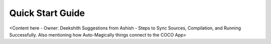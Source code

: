 .. _quick_start_guide_browser_js_analytics_client_apps:

Quick Start Guide
=================

<Content here - Owner: Deekshith
Suggestions from Ashish - Steps to Sync Sources, Compilation, and Running Successfully. Also mentioning how Auto-Magically things connect to the COCO App>
